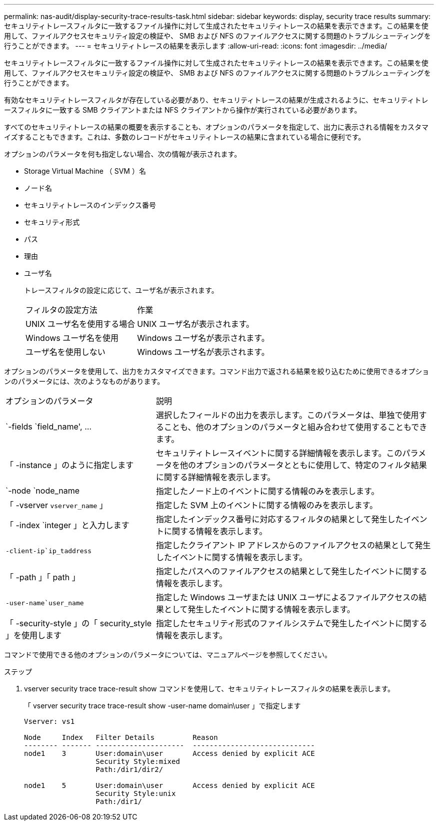 ---
permalink: nas-audit/display-security-trace-results-task.html 
sidebar: sidebar 
keywords: display, security trace results 
summary: セキュリティトレースフィルタに一致するファイル操作に対して生成されたセキュリティトレースの結果を表示できます。この結果を使用して、ファイルアクセスセキュリティ設定の検証や、 SMB および NFS のファイルアクセスに関する問題のトラブルシューティングを行うことができます。 
---
= セキュリティトレースの結果を表示します
:allow-uri-read: 
:icons: font
:imagesdir: ../media/


[role="lead"]
セキュリティトレースフィルタに一致するファイル操作に対して生成されたセキュリティトレースの結果を表示できます。この結果を使用して、ファイルアクセスセキュリティ設定の検証や、 SMB および NFS のファイルアクセスに関する問題のトラブルシューティングを行うことができます。

有効なセキュリティトレースフィルタが存在している必要があり、セキュリティトレースの結果が生成されるように、セキュリティトレースフィルタに一致する SMB クライアントまたは NFS クライアントから操作が実行されている必要があります。

すべてのセキュリティトレースの結果の概要を表示することも、オプションのパラメータを指定して、出力に表示される情報をカスタマイズすることもできます。これは、多数のレコードがセキュリティトレースの結果に含まれている場合に便利です。

オプションのパラメータを何も指定しない場合、次の情報が表示されます。

* Storage Virtual Machine （ SVM ）名
* ノード名
* セキュリティトレースのインデックス番号
* セキュリティ形式
* パス
* 理由
* ユーザ名
+
トレースフィルタの設定に応じて、ユーザ名が表示されます。

+
[cols="40,60"]
|===


| フィルタの設定方法 | 作業 


 a| 
UNIX ユーザ名を使用する場合
 a| 
UNIX ユーザ名が表示されます。



 a| 
Windows ユーザ名を使用
 a| 
Windows ユーザ名が表示されます。



 a| 
ユーザ名を使用しない
 a| 
Windows ユーザ名が表示されます。

|===


オプションのパラメータを使用して、出力をカスタマイズできます。コマンド出力で返される結果を絞り込むために使用できるオプションのパラメータには、次のようなものがあります。

[cols="35,65"]
|===


| オプションのパラメータ | 説明 


 a| 
`-fields `field_name', …
 a| 
選択したフィールドの出力を表示します。このパラメータは、単独で使用することも、他のオプションのパラメータと組み合わせて使用することもできます。



 a| 
「 -instance 」のように指定します
 a| 
セキュリティトレースイベントに関する詳細情報を表示します。このパラメータを他のオプションのパラメータとともに使用して、特定のフィルタ結果に関する詳細情報を表示します。



 a| 
`-node `node_name
 a| 
指定したノード上のイベントに関する情報のみを表示します。



 a| 
「 -vserver `vserver_name` 」
 a| 
指定した SVM 上のイベントに関する情報のみを表示します。



 a| 
「 -index `integer 」と入力します
 a| 
指定したインデックス番号に対応するフィルタの結果として発生したイベントに関する情報を表示します。



 a| 
`-client-ip`ip_taddress`
 a| 
指定したクライアント IP アドレスからのファイルアクセスの結果として発生したイベントに関する情報を表示します。



 a| 
「 -path 」「 path 」
 a| 
指定したパスへのファイルアクセスの結果として発生したイベントに関する情報を表示します。



 a| 
`-user-name`user_name`
 a| 
指定した Windows ユーザまたは UNIX ユーザによるファイルアクセスの結果として発生したイベントに関する情報を表示します。



 a| 
「 -security-style 」の「 security_style 」を使用します
 a| 
指定したセキュリティ形式のファイルシステムで発生したイベントに関する情報を表示します。

|===
コマンドで使用できる他のオプションのパラメータについては、マニュアルページを参照してください。

.ステップ
. vserver security trace trace-result show コマンドを使用して、セキュリティトレースフィルタの結果を表示します。
+
「 vserver security trace trace-result show -user-name domain\user 」で指定します

+
[listing]
----
Vserver: vs1

Node     Index   Filter Details         Reason
-------- ------- ---------------------  -----------------------------
node1    3       User:domain\user       Access denied by explicit ACE
                 Security Style:mixed
                 Path:/dir1/dir2/

node1    5       User:domain\user       Access denied by explicit ACE
                 Security Style:unix
                 Path:/dir1/
----

